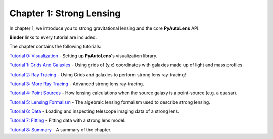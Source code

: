 Chapter 1: Strong Lensing
=========================

In chapter 1, we introduce you to strong gravitational lensing and the core **PyAutoLens** API.

**Binder** links to every tutorial are included.

The chapter contains the following tutorials:

`Tutorial 0: Visualization <https://mybinder.org/v2/gh/Jammy2211/autolens_workspace/release?filepath=notebooks/howtolens/chapter_1_introduction/tutorial_0_visualization.ipynb>`_
- Setting up **PyAutoLens**'s visualization library.

`Tutorial 1: Grids And Galaxies <https://mybinder.org/v2/gh/Jammy2211/autolens_workspace/release?filepath=notebooks/howtolens/chapter_1_introduction/tutorial_1_grids_and_galaxies.ipynb>`_
- Using grids of (y,x) coordinates with galaxies made up of light and mass profiles.

`Tutorial 2: Ray Tracing <https://mybinder.org/v2/gh/Jammy2211/autolens_workspace/release?filepath=notebooks/howtolens/chapter_1_introduction/tutorial_2_ray_tracing.ipynb>`_
- Using Grids and galaxies to perform strong lens ray-tracing!

`Tutorial 3: More Ray Tracing <https://mybinder.org/v2/gh/Jammy2211/autolens_workspace/release?filepath=notebooks/howtolens/chapter_1_introduction/tutorial_3_more_ray_tracing.ipynb>`_
- Advanced strong lens ray-tracing.

`Tutorial 4: Point Sources <https://mybinder.org/v2/gh/Jammy2211/autolens_workspace/release?filepath=notebooks/howtolens/chapter_1_introduction/tutorial_4_point_sources.ipynb>`_
- How lensing calculations when the source galaxy is a point-source (e.g. a quasar).

`Tutorial 5: Lensing Formalism <https://mybinder.org/v2/gh/Jammy2211/autolens_workspace/release?filepath=notebooks/howtolens/chapter_1_introduction/tutorial_5_lensing_formalism.ipynb>`_
- The algebraic lensing formalism used to describe strong lensing.

`Tutorial 6: Data <https://mybinder.org/v2/gh/Jammy2211/autolens_workspace/release?filepath=notebooks/howtolens/chapter_1_introduction/tutorial_6_data.ipynb>`_
- Loading and inspecting telescope imaging data of a strong lens.

`Tutorial 7: Fitting <https://mybinder.org/v2/gh/Jammy2211/autolens_workspace/release?filepath=notebooks/howtolens/chapter_1_introduction/tutorial_7_fitting.ipynb>`_
- Fitting data with a strong lens model.

`Tutorial 8: Summary <https://mybinder.org/v2/gh/Jammy2211/autolens_workspace/release?filepath=notebooks/howtolens/chapter_1_introduction/tutorial_8_summary.ipynb>`_
- A summary of the chapter.